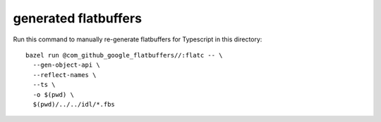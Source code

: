 =====================
generated flatbuffers
=====================

Run this command to manually re-generate flatbuffers for Typescript in this directory::

  bazel run @com_github_google_flatbuffers//:flatc -- \
    --gen-object-api \
    --reflect-names \
    --ts \
    -o $(pwd) \
    $(pwd)/../../idl/*.fbs

